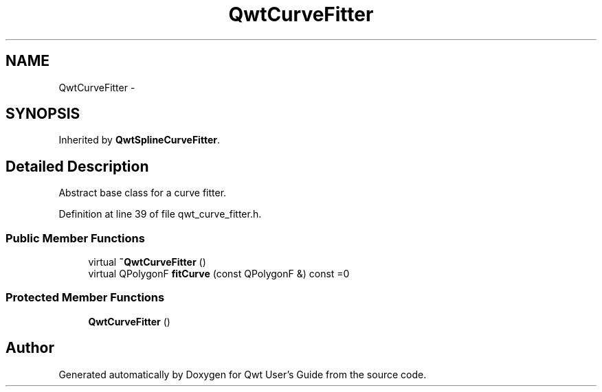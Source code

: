 .TH "QwtCurveFitter" 3 "17 Sep 2006" "Version 5.0.0-rc0" "Qwt User's Guide" \" -*- nroff -*-
.ad l
.nh
.SH NAME
QwtCurveFitter \- 
.SH SYNOPSIS
.br
.PP
Inherited by \fBQwtSplineCurveFitter\fP.
.PP
.SH "Detailed Description"
.PP 
Abstract base class for a curve fitter. 
.PP
Definition at line 39 of file qwt_curve_fitter.h.
.SS "Public Member Functions"

.in +1c
.ti -1c
.RI "virtual \fB~QwtCurveFitter\fP ()"
.br
.ti -1c
.RI "virtual QPolygonF \fBfitCurve\fP (const QPolygonF &) const =0"
.br
.in -1c
.SS "Protected Member Functions"

.in +1c
.ti -1c
.RI "\fBQwtCurveFitter\fP ()"
.br
.in -1c

.SH "Author"
.PP 
Generated automatically by Doxygen for Qwt User's Guide from the source code.

